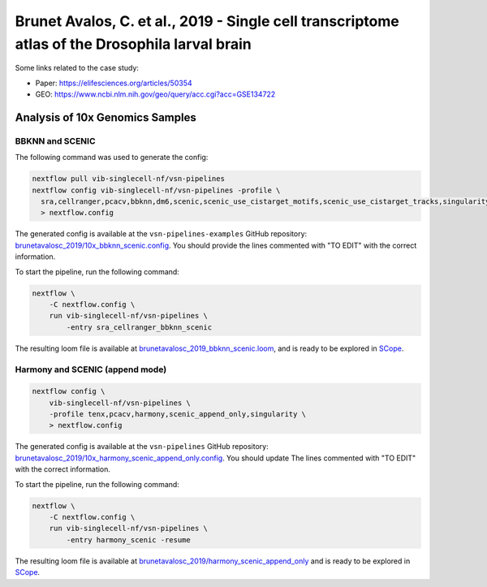 Brunet Avalos, C. et al., 2019 - Single cell transcriptome atlas of the Drosophila larval brain
-----------------------------------------------------------------------------------------------

Some links related to the case study:

- Paper: https://elifesciences.org/articles/50354
- GEO: https://www.ncbi.nlm.nih.gov/geo/query/acc.cgi?acc=GSE134722

Analysis of 10x Genomics Samples
********************************

BBKNN and SCENIC
++++++++++++++++

The following command was used to generate the config:

.. code:: bash

    nextflow pull vib-singlecell-nf/vsn-pipelines
    nextflow config vib-singlecell-nf/vsn-pipelines -profile \
      sra,cellranger,pcacv,bbknn,dm6,scenic,scenic_use_cistarget_motifs,scenic_use_cistarget_tracks,singularity \
      > nextflow.config


The generated config is available at the ``vsn-pipelines-examples`` GitHub repository: `brunetavalosc_2019/10x_bbknn_scenic.config`_.  You should provide the lines commented with "TO EDIT" with the correct information.

.. _`brunetavalosc_2019/10x_bbknn_scenic.config`: https://github.com/vib-singlecell-nf/vsn-pipelines-examples/blob/master/brunetavalosc_2019/10x_bbknn_scenic.config

To start the pipeline, run the following command:

.. code:: bash

    nextflow \
        -C nextflow.config \
        run vib-singlecell-nf/vsn-pipelines \
            -entry sra_cellranger_bbknn_scenic


The resulting loom file is available at `brunetavalosc_2019_bbknn_scenic.loom`_, and is ready to be explored in `SCope <http://scope.aertslab.org/>`_.

.. _`brunetavalosc_2019_bbknn_scenic.loom`: https://cloud.aertslab.org/index.php/s/9y2EsJnkYAzzqaE

Harmony and SCENIC (append mode)
++++++++++++++++++++++++++++++++

.. code:: bash

    nextflow config \
        vib-singlecell-nf/vsn-pipelines \
        -profile tenx,pcacv,harmony,scenic_append_only,singularity \
        > nextflow.config

The generated config is available at the ``vsn-pipelines`` GitHub repository: `brunetavalosc_2019/10x_harmony_scenic_append_only.config`_. You should update The lines commented with "TO EDIT" with the correct information.

.. _`brunetavalosc_2019/10x_harmony_scenic_append_only.config`: https://github.com/vib-singlecell-nf/vsn-pipelines-examples/blob/master/brunetavalosc_2019/10x_harmony_scenic_append_only.config

To start the pipeline, run the following command:

.. code:: bash

    nextflow \
        -C nextflow.config \
        run vib-singlecell-nf/vsn-pipelines \
            -entry harmony_scenic -resume

The resulting loom file is available at `brunetavalosc_2019/harmony_scenic_append_only`_ and is ready to be explored in `SCope <http://scope.aertslab.org/>`_.

.. _`brunetavalosc_2019/harmony_scenic_append_only`: https://cloud.aertslab.org/index.php/s/wWfydTnnHXb4aHB